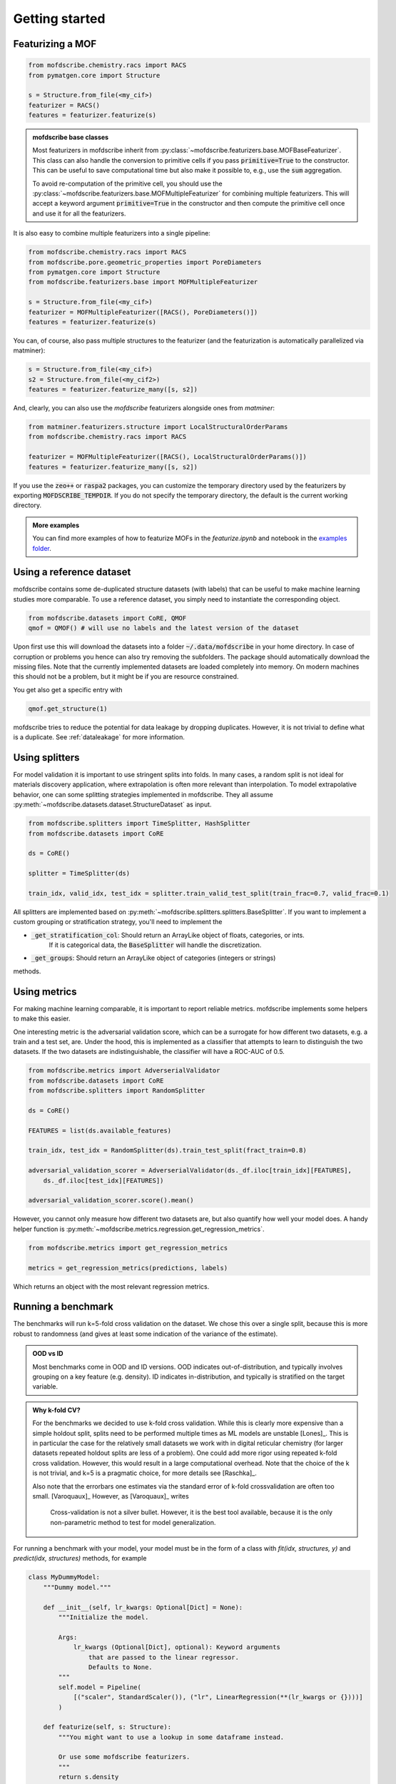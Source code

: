 Getting started
==================


Featurizing a MOF
------------------

.. code-block:: python

    from mofdscribe.chemistry.racs import RACS
    from pymatgen.core import Structure

    s = Structure.from_file(<my_cif>)
    featurizer = RACS()
    features = featurizer.featurize(s)

.. admonition:: mofdscribe base classes
    :class: hint

    Most featurizers in mofdscribe inherit from :py:class:`~mofdscribe.featurizers.base.MOFBaseFeaturizer`.
    This class can also handle the conversion to primitive cells if you pass :code:`primitive=True` to the
    constructor. This can be useful to save computational time but also make it possible to, e.g., 
    use the :code:`sum` aggregation.

    To avoid re-computation of the primitive cell, you should use the :py:class:`~mofdscribe.featurizers.base.MOFMultipleFeaturizer`
    for combining multiple featurizers. This will accept a keyword argument :code:`primitive=True` in the constructor 
    and then compute the primitive cell once and use it for all the featurizers.

It is also easy to combine multiple featurizers into a single pipeline:

.. code-block:: python

    from mofdscribe.chemistry.racs import RACS
    from mofdscribe.pore.geometric_properties import PoreDiameters
    from pymatgen.core import Structure
    from mofdscribe.featurizers.base import MOFMultipleFeaturizer

    s = Structure.from_file(<my_cif>)
    featurizer = MOFMultipleFeaturizer([RACS(), PoreDiameters()])
    features = featurizer.featurize(s)

You can, of course, also pass multiple structures to the featurizer (and the
featurization is automatically parallelized via matminer):

.. code-block:: python

  s = Structure.from_file(<my_cif>)
  s2 = Structure.from_file(<my_cif2>)
  features = featurizer.featurize_many([s, s2])


And, clearly, you can also use the `mofdscribe` featurizers alongside ones from `matminer`:

.. code-block:: python

    from matminer.featurizers.structure import LocalStructuralOrderParams
    from mofdscribe.chemistry.racs import RACS

    featurizer = MOFMultipleFeaturizer([RACS(), LocalStructuralOrderParams()])
    features = featurizer.featurize_many([s, s2])


If you use the :code:`zeo++` or :code:`raspa2` packages, you can customize the temporary
directory used by the featurizers by exporting :code:`MOFDSCRIBE_TEMPDIR`. If you do
not specify the temporary directory, the default is the current working
directory.

.. admonition:: More examples
    :class: info 

    You can find more examples of how to featurize MOFs in the `featurize.ipynb`
    and notebook in the `examples folder <https://github.com/kjappelbaum/mofdscribe/tree/main/examples>`_.


Using a reference dataset
--------------------------

mofdscribe contains some de-duplicated structure datasets (with labels) that can
be useful to make machine learning studies more comparable. To use a reference
dataset, you simply need to instantiate the corresponding object.

.. code-block:: python

        from mofdscribe.datasets import CoRE, QMOF
        qmof = QMOF() # will use no labels and the latest version of the dataset

Upon first use this will download the datasets into a folder
:code:`~/.data/mofdscribe` in your home directory. In case of corruption or problems
you hence can also try removing the subfolders. The package should automatically
download the missing files. Note that the currently implemented datasets are
loaded completely into memory. On modern machines this should not be a problem,
but it might be if you are resource constrained.

You get also get a specific entry with

.. code-block:: python

    qmof.get_structure(1)

mofdscribe tries to reduce the potential for data leakage by dropping duplicates.
However, it is not trivial to define what is a duplicate. See :ref:`dataleakage`
for more information.

Using splitters
-----------------

For model validation it is important to use stringent splits into folds. In many
cases, a random split is not ideal for materials discovery application, where
extrapolation is often more relevant than interpolation.
To model extrapolative behavior,
one can some splitting strategies implemented in mofdscribe.
They all assume :py:meth:`~mofdscribe.datasets.dataset.StructureDataset` as
input.

.. code-block:: python

    from mofdscribe.splitters import TimeSplitter, HashSplitter
    from mofdscribe.datasets import CoRE

    ds = CoRE()

    splitter = TimeSplitter(ds)

    train_idx, valid_idx, test_idx = splitter.train_valid_test_split(train_frac=0.7, valid_frac=0.1)


All splitters are implemented based on :py:meth:`~mofdscribe.splitters.splitters.BaseSplitter`.
If you want to implement a custom grouping or stratification strategy, you'll need to implement the

* :code:`_get_stratification_col`: Should return an ArrayLike object of floats, categories, or ints.
            If it is categorical data, the :code:`BaseSplitter` will handle the discretization.
* :code:`_get_groups`: Should return an ArrayLike object of categories (integers or strings)

methods.

Using metrics
-----------------

For making machine learning comparable, it is important to report reliable metrics.
mofdscribe implements some helpers to make this easier.

One interesting metric is the adversarial validation score, which can be a surrogate for how different two datasets, e.g. a train and a test set, are. Under the hood, this is implemented as a classifier that attempts to learn to distinguish the two datasets. If the two datasets are indistinguishable, the classifier will have a ROC-AUC of 0.5.

.. code-block:: python

    from mofdscribe.metrics import AdverserialValidator
    from mofdscribe.datasets import CoRE
    from mofdscribe.splitters import RandomSplitter

    ds = CoRE()

    FEATURES = list(ds.available_features)

    train_idx, test_idx = RandomSplitter(ds).train_test_split(fract_train=0.8)

    adversarial_validation_scorer = AdverserialValidator(ds._df.iloc[train_idx][FEATURES],
        ds._df.iloc[test_idx][FEATURES])

    adversarial_validation_scorer.score().mean()

However, you cannot only measure how different two datasets are, but also quantify how well your model does. A handy helper function
is :py:meth:`~mofdscribe.metrics.regression.get_regression_metrics`.

.. code-block:: python

    from mofdscribe.metrics import get_regression_metrics

    metrics = get_regression_metrics(predictions, labels)

Which returns an object with the most relevant regression metrics.

Running a benchmark
----------------------

The benchmarks will run k=5-fold cross validation on the dataset. We chose this over a single split, because this is more robust to randomness (and gives at least some indication of the variance of the estimate).

.. admonition:: OOD vs ID
    :class: info

    Most benchmarks come in OOD and ID versions.
    OOD indicates out-of-distribution, and typically involves grouping on a key feature (e.g. density).
    ID indicates in-distribution, and typically is stratified on the target variable.

.. admonition:: Why k-fold CV?
    :class: info

    For the benchmarks we decided to use k-fold cross validation.
    While this is clearly more expensive than a simple holdout split, splits need to be performed multiple
    times as ML models are unstable [Lones]_.  This is in particular the case for the relatively small
    datasets we work with in digital reticular chemistry (for larger datasets repeated holdout splits are less of a problem).
    One could add more rigor using repeated k-fold cross validation. However, this would result in a large
    computational overhead.
    Note that the choice of the k is not trivial, and k=5 is a pragmatic choice, for more details see [Raschka]_.

    Also note that the errorbars one estimates via the standard error of k-fold crossvalidation 
    are often too small. [Varoquaux]_ However, as [Varoquaux]_ writes

        Cross-validation is not a silver bullet. However, it is the best tool available, because
        it is the only non-parametric method to test for model generalization.

For running a benchmark with your model, your model must be in the form of a class with `fit(idx, structures, y)` and `predict(idx, structures)` methods, for example

.. code-block:: python

    class MyDummyModel:
        """Dummy model."""

        def __init__(self, lr_kwargs: Optional[Dict] = None):
            """Initialize the model.

            Args:
                lr_kwargs (Optional[Dict], optional): Keyword arguments
                    that are passed to the linear regressor.
                    Defaults to None.
            """
            self.model = Pipeline(
                [("scaler", StandardScaler()), ("lr", LinearRegression(**(lr_kwargs or {})))]
            )

        def featurize(self, s: Structure):
            """You might want to use a lookup in some dataframe instead.

            Or use some mofdscribe featurizers.
            """
            return s.density

        def fit(self, idx, structures, y):
            x = np.array([self.featurize(s) for s in structures]).reshape(-1, 1)
            self.model.fit(x, y)

        def predict(self, idx, structures):
            x = np.array([self.featurize(s) for s in structures]).reshape(-1, 1)
            return self.model.predict(x)

.. admonition::  Use dataset in model
    :class: hint

    If you want to use the dataset in your model class, you might find the :code:`patch_in_ds` 
    keyword argument of the :py:class:`~mofdscribe.bench.mofbench.MOFBench` class useful. 
    This will make the dataset available to your model under the :code:`ds` attribute.

.. admonition:: Logging metadata 
    :class: hint

    If you want to log any additional information during the fitting process, for instance hyperparameters, you can do so using the :py:meth:`~mofdscribe.bench.mofbench.MOFBench.log` method, that we also patch into your model. 

    That is, your model will have a :code:`log` method to which you can pass a dictionary that will be appended to a list that will appear in the report.
    In this way, for instance, you can record hyperparameters or other information in each fold.


If you have a model in this form, you can use a bench class.

.. code-block:: python

    from mofdscribe.bench.logKHCO2 import LogkHCO2IDBench

    bench = LogkHCO2IDBench(MyDummyModel(), name='My great model')
    report = bench.bench()
    report.save_json(<directory>)
    report.save_rst(<directory>)

You can test this using some dummy models implemented in mofdscribe

.. code-block:: python

    from mofdscribe.bench.dummy_models import DensityRegressor

    logkHCO2_interpolation_density = LogkHCO2IDBench(
        DensityRegressor(),
        version="v0.0.1",
        name="linear density",
        features="density",
        model_type="linear regression /w polynomial features",
        implementation="mofdscribe",
        reference="mofdscribe",
    )

.. admonition:: Reference in BibTeX format
    :class: hint

    If you provide your reference in BibTeX format, it will appear in a copyable text box in the documentation. That is, it is super easy for others to cite you!

For testing purposes, you can set :code:`debug=True` in the constructors of the benchmark classes.

Which will generate a report file that you can use to make a pull request for adding your model to the leaderboard.

For this:

1. Fork the repository.
2. Make a new branch (e.g. named :code:`add_{modelname}`).
3. Add your :code:`.json` and :code:`.rst` files to the corresponding :code:`bench_results` sub folder. Do not change the name of the file, it will be used as unique identifier.
4. Push your branch to the repository.
5. Make a pull request.

Upon your PR, a pull request will ask one of the maintainers for approval for a rebuild of the leaderboard. Once we checked that you include all the important parts and some additional context (e.g. link to an implementation), your model will appear on the leaderboard.

.. admonition:: More examples
    :class: info

    You can find more examples of how to build benchmarks in the `hyperparameter_optimization_in_bench.ipynb`
    and `add_model_to_leaderboard.ipynb` notebooks in the `examples folder <https://github.com/kjappelbaum/mofdscribe/tree/main/examples>`_.

.. admonition:: Do not look at the dataset!
    :class: warning

    Do not perform hyper-parameter optimization (or model selection) on the dataset used for the benchmark
    *outside* the bench loop. This is data leakage.

    If you need to perform hyper-parameter optimization, use an approach such as nested-cross validation
    in the bench loop.
    Only this allows for fair comparison and only this allows others to reproduce the
    hyperparameter selection (and, hence, use "fair" hyperparameters when they compare their model with your model as a baseline).

Referencing datasets and featurizers
--------------------------------------

If you use a dataset or featurizers please cite all the references you find in
the `citations` property of the featurizer/dataset.


